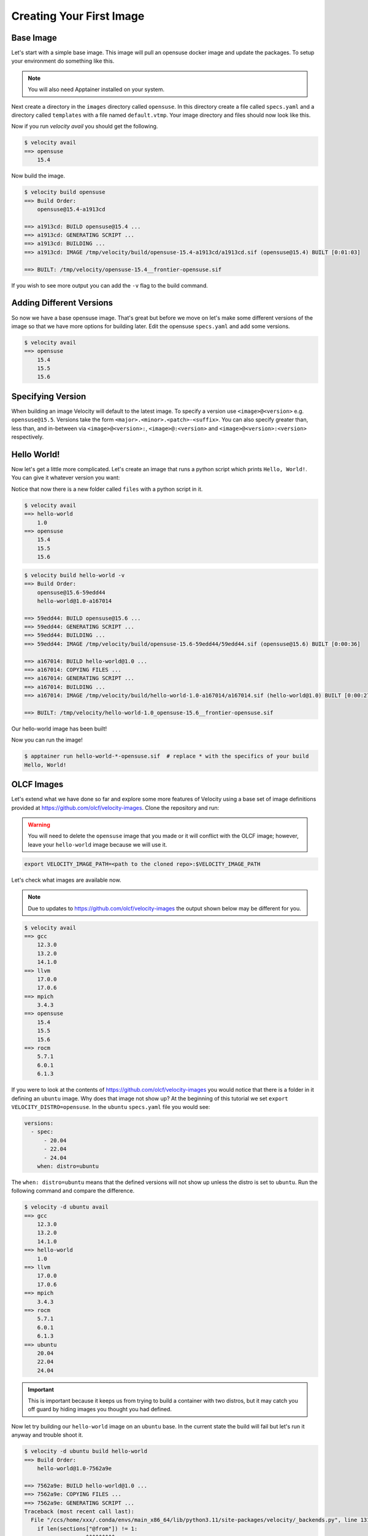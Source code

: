 *************************
Creating Your First Image
*************************

Base Image
##########
Let's start with a simple base image. This image will pull an opensuse docker image and update the packages. To setup
your environment do something like this.


.. code-block:: bash
    :caption: Setup

    TUTORIAL_DIR=/tmp/velocity
    mkdir -p $TUTORIAL_DIR/images
    export VELOCITY_IMAGE_PATH=$TUTORIAL_DIR/images
    export VELOCITY_BUILD_DIR=$TUTORIAL_DIR/build
    export VELOCITY_DISTRO=opensuse
    # all subsequent commands in this tutorial were run from the TUTORIAL_DIR, but they don't have to be

.. note::

    You will also need Apptainer installed on your system.

Next create a directory in the ``images`` directory called ``opensuse``. In this directory create a file called
``specs.yaml`` and a directory called ``templates`` with
a file named ``default.vtmp``. Your image directory and files should now look like this.

.. code-block:: bash
    :caption: /tmp/velocity/images

    opensuse
    ├── specs.yaml
    └── templates
        └── default.vtmp


.. code-block:: yaml
    :caption: specs.yaml

    versions:
      - spec: 15.4
        when: distro=opensuse



.. code-block:: text
    :caption: default.vtmp

    @from
        docker.io/opensuse/leap:{{ __version__ }}

    @run
        zypper --non-interactive refresh
        zypper --non-interactive update
        zypper clean --all

Now if you run `velocity avail` you should get the following.

.. code-block:: bash

    $ velocity avail
    ==> opensuse
        15.4

Now build the image.

.. code-block:: bash

    $ velocity build opensuse
    ==> Build Order:
        opensuse@15.4-a1913cd

    ==> a1913cd: BUILD opensuse@15.4 ...
    ==> a1913cd: GENERATING SCRIPT ...
    ==> a1913cd: BUILDING ...
    ==> a1913cd: IMAGE /tmp/velocity/build/opensuse-15.4-a1913cd/a1913cd.sif (opensuse@15.4) BUILT [0:01:03]

    ==> BUILT: /tmp/velocity/opensuse-15.4__frontier-opensuse.sif

If you wish to see more output you can add the ``-v`` flag to the build command.

Adding Different Versions
#########################
So now we have a base opensuse image. That's great but before we move on let's make some different versions of the image
so that we have more options for building later. Edit the opensuse ``specs.yaml`` and add some versions.

.. code-block:: yaml
    :caption: spec.yaml

    versions:
      - spec:
          - 15.4
          - 15.5
          - 15.6
        when: distro=opensuse

.. code-block:: bash

    $ velocity avail
    ==> opensuse
        15.4
        15.5
        15.6

Specifying Version
##################
When building an image Velocity will default to the latest image. To specify a version use ``<image>@<version>`` e.g.
``opensuse@15.5``. Versions take the form ``<major>.<minor>.<patch>-<suffix>``. You can also specify greater than, less
than, and in-between via ``<image>@<version>:``, ``<image>@:<version>`` and ``<image>@<version>:<version>`` respectively.

Hello World!
############
Now let's get a little more complicated. Let's create an image that runs a python script which prints ``Hello, World!``. You
can give it whatever version you want:

.. code-block:: bash
    :caption: /tmp/velocity/images

    opensuse
    ├── specs.yaml
    └── templates
        └── default.vtmp
    hello-world
    ├── files
    │   └── hello_world.py
    ├── specs.yaml
    └── templates
        └── default.vtmp

Notice that now there is a new folder called ``files`` with a python script in it.

.. code-block:: python
    :caption: hello_world.py

    #!/usr/bin/env python3

    print("Hello, World!")

.. code-block:: yaml
    :caption: specs.yaml

    versions:
      - spec: 1.0
    dependencies:
      - spec: opensuse
        when: distro=opensuse
    files:
      - name: hello_world.py


.. code-block:: text
    :caption: default.vtmp

    @from
        {{ __base__ }}

    @copy
        hello_world.py /hello_world

    @run
        zypper --non-interactive install python3
        chmod +x /hello_world

    @entry
        /hello_world


.. code-block:: bash

    $ velocity avail
    ==> hello-world
        1.0
    ==> opensuse
        15.4
        15.5
        15.6

.. code-block:: bash

    $ velocity build hello-world -v
    ==> Build Order:
        opensuse@15.6-59edd44
        hello-world@1.0-a167014

    ==> 59edd44: BUILD opensuse@15.6 ...
    ==> 59edd44: GENERATING SCRIPT ...
    ==> 59edd44: BUILDING ...
    ==> 59edd44: IMAGE /tmp/velocity/build/opensuse-15.6-59edd44/59edd44.sif (opensuse@15.6) BUILT [0:00:36]

    ==> a167014: BUILD hello-world@1.0 ...
    ==> a167014: COPYING FILES ...
    ==> a167014: GENERATING SCRIPT ...
    ==> a167014: BUILDING ...
    ==> a167014: IMAGE /tmp/velocity/build/hello-world-1.0-a167014/a167014.sif (hello-world@1.0) BUILT [0:00:27]

    ==> BUILT: /tmp/velocity/hello-world-1.0_opensuse-15.6__frontier-opensuse.sif

Our hello-world image has been built!

.. code-block:: bash
    :emphasize-lines: 6

    $ ls -al
    total 207020
    drwxr-xr-x     4 xxx  xxx        120 Sep 25 10:44 .
    drwxrwxrwt 33550 root root    761680 Sep 25 10:45 ..
    drwxr-xr-x     5 xxx  xxx        100 Sep 25 10:44 build
    -rwxr-xr-x     1 xxx  xxx  167243776 Sep 25 10:44 hello-world-1.0_opensuse-15.6__frontier-opensuse.sif
    drwxr-xr-x     4 xxx  xxx         80 Sep 25 10:42 images
    -rwxr-xr-x     1 xxx  xxx   44744704 Sep 25 10:39 opensuse-15.4__frontier-opensuse.sif

Now you can run the image!

.. code-block:: bash

    $ apptainer run hello-world-*-opensuse.sif  # replace * with the specifics of your build
    Hello, World!

OLCF Images
###########

Let's extend what we have done so far and explore some more features of Velocity using a base set of image definitions
provided at https://github.com/olcf/velocity-images. Clone the repository and run:

.. warning::

    You will need to delete the ``opensuse`` image that you made or it will conflict with the OLCF image; however,
    leave your ``hello-world`` image because we will use it.

.. code-block:: bash

    export VELOCITY_IMAGE_PATH=<path to the cloned repo>:$VELOCITY_IMAGE_PATH

Let's check what images are available now.

.. note::

    Due to updates to https://github.com/olcf/velocity-images the output shown below may be different for you.

.. code-block:: bash

    $ velocity avail
    ==> gcc
        12.3.0
        13.2.0
        14.1.0
    ==> llvm
        17.0.0
        17.0.6
    ==> mpich
        3.4.3
    ==> opensuse
        15.4
        15.5
        15.6
    ==> rocm
        5.7.1
        6.0.1
        6.1.3

If you were to look at the contents of https://github.com/olcf/velocity-images you would notice that there is a
folder in it defining an ``ubuntu`` image. Why does that image not show up? At the beginning of this tutorial
we set ``export VELOCITY_DISTRO=opensuse``. In the ``ubuntu`` ``specs.yaml`` file you would see:

.. code-block:: yaml

    versions:
      - spec:
          - 20.04
          - 22.04
          - 24.04
        when: distro=ubuntu

The ``when: distro=ubuntu`` means that the defined versions will not show up unless the distro is set to ``ubuntu``.
Run the following command and compare the difference.

.. code-block:: bash

    $ velocity -d ubuntu avail
    ==> gcc
        12.3.0
        13.2.0
        14.1.0
    ==> hello-world
        1.0
    ==> llvm
        17.0.0
        17.0.6
    ==> mpich
        3.4.3
    ==> rocm
        5.7.1
        6.0.1
        6.1.3
    ==> ubuntu
        20.04
        22.04
        24.04

.. important::

    This is important because it keeps us from trying to build a container with two distros, but it may catch you off guard
    by hiding images you thought you had defined.

Now let try building our ``hello-world`` image on an ``ubuntu`` base. In the current state the build will fail but let's
run it anyway and trouble shoot it.

.. code-block:: bash

    $ velocity -d ubuntu build hello-world
    ==> Build Order:
        hello-world@1.0-7562a9e

    ==> 7562a9e: BUILD hello-world@1.0 ...
    ==> 7562a9e: COPYING FILES ...
    ==> 7562a9e: GENERATING SCRIPT ...
    Traceback (most recent call last):
      File "/ccs/home/xxx/.conda/envs/main_x86_64/lib/python3.11/site-packages/velocity/_backends.py", line 131, in generate_script
        if len(sections["@from"]) != 1:
               ~~~~~~~~^^^^^^^^^
    KeyError: '@from'

    During handling of the above exception, another exception occurred:

    Traceback (most recent call last):
      File "<frozen runpy>", line 198, in _run_module_as_main
      File "<frozen runpy>", line 88, in _run_code
      File "/ccs/home/xxx/.conda/envs/main_x86_64/lib/python3.11/site-packages/velocity/__main__.py", line 111, in <module>
        builder.build()
      File "/ccs/home/xxx/.conda/envs/main_x86_64/lib/python3.11/site-packages/velocity/_build.py", line 128, in build
        self._build_image(u, last, name)
      File "/ccs/home/xxx/.conda/envs/main_x86_64/lib/python3.11/site-packages/velocity/_build.py", line 223, in _build_image
        script = self.backend_engine.generate_script(unit, script_variables)
                 ^^^^^^^^^^^^^^^^^^^^^^^^^^^^^^^^^^^^^^^^^^^^^^^^^^^^^^^^^^^
      File "/ccs/home/xxx/.conda/envs/main_x86_64/lib/python3.11/site-packages/velocity/_backends.py", line 140, in generate_script
        raise TemplateSyntaxError("You must have an @from section in your template!")
    velocity._exceptions.TemplateSyntaxError: You must have an @from section in your template!

We see that an error occurred in the ``GENERATING SCRIPT`` section. But if we look under ``==> Build Order`` at the top
we will notice the real cause. The ``ubuntu`` image is not being built. This causes the error in script generation
because in our ``default.vtmp`` for ``hello-world`` we have ``{{ __base__ }}`` defined in our ``@from`` section which
looks for a previous image to build on. Let's edit our ``hello-world`` ``specs.yaml``. It should look like this.

.. code-block:: yaml
    :caption: specs.yaml
    :emphasize-lines: 6-7

    versions:
      - spec: 1.0
    dependencies:
      - spec: opensuse
        when: distro=opensuse
      - spec: ubuntu
        when: distro=ubuntu
    files:
      - name: hello_world.py

Under the ``dependencies`` section we added the ``ubuntu`` image, but we specified it should only be a dependency when
our distro is set to ubuntu. You can test that Velocity is now adding ``ubuntu`` as a dependency by running:

.. code-block:: bash

    $ velocity -d ubuntu spec hello-world
      > hello-world@1.0-f6bfef8
         ^ubuntu@24.04-ce71495

Now we can try to build again, but it will fail with a new error.

.. code-block:: bash

    $ velocity -d ubuntu build hello-world
    ==> Build Order:
        ubuntu@24.04-043b176
        hello-world@1.0-9dcbb36

    ==> 043b176: BUILD ubuntu@24.04 ...
    ==> 043b176: GENERATING SCRIPT ...
    ==> 043b176: BUILDING ...
    ==> 043b176: IMAGE /tmp/velocity/build/ubuntu-24.04-043b176/043b176.sif (ubuntu@24.04) BUILT [0:00:11]

    ==> 9dcbb36: BUILD hello-world@1.0 ...
    ==> 9dcbb36: COPYING FILES ...
    ==> 9dcbb36: GENERATING SCRIPT ...
    ==> 9dcbb36: BUILDING ...
        INFO:    User not listed in /etc/subuid, trying root-mapped namespace
        INFO:    The %post section will be run under fakeroot
        INFO:    Starting build...
        INFO:    Verifying bootstrap image /tmp/velocity/build/ubuntu-24.04-043b176/043b176.sif
        INFO:    Copying hello_world.py to /hello_world
        INFO:    Running post scriptlet
        + zypper --non-interactive install python3
        /.post.script: 1: zypper: not found
        FATAL:   While performing build: while running engine: exit status 127

Velocity prints out the error from the build ``zypper: not found``. Lets look back at the :doc:`vtmp </reference/vtmp>`
script we wrote for ``hello-world``. Under the ``@run`` section we had:

.. code-block:: text

    @run
        zypper --non-interactive install python3
        chmod +x /hello_world

We used zypper to install python because it is not installed in the opensuse docker image by default. We need to edit this
script to support ``ubuntu``. Change the ``@run`` section to:

.. code-block:: text

    @run
        ?? distro=opensuse |> zypper --non-interactive install python3 ??
        ?? distro=ubuntu |> apt -y install python3 ??
        chmod +x /hello_world

Now we can test by doing a verbose dry-run for ``opensuse`` and ``ubuntu``.

.. code-block:: bash
    :emphasize-lines: 33
    :caption: opensuse

    $ velocity build hello-world -dv
    ==> Build Order:
        opensuse@15.6-90ac66d
        hello-world@1.0-5fa2515

    ==> 90ac66d: BUILD opensuse@15.6 --DRY-RUN ...
    ==> 90ac66d: GENERATING SCRIPT ...
        SCRIPT: /tmp/velocity/build/opensuse-15.6-90ac66d/script
        Bootstrap: docker
        From: docker.io/opensuse/leap:15.6

        %post
        zypper --non-interactive refresh
        zypper --non-interactive update
        zypper clean --all
    ==> 90ac66d: BUILDING ...
        #!/usr/bin/env bash
        apptainer build --disable-cache /tmp/velocity/build/opensuse-15.6-90ac66d/90ac66d.sif /tmp/velocity/build/opensuse-15.6-90ac66d/script;
    ==> 90ac66d: IMAGE /tmp/velocity/build/opensuse-15.6-90ac66d/90ac66d.sif (opensuse@15.6) BUILT [0:00:00]

    ==> 5fa2515: BUILD hello-world@1.0 --DRY-RUN ...
    ==> 5fa2515: COPYING FILES ...
        FILE: /tmp/velocity/images/hello-world/files/hello_world.py -> /tmp/velocity/build/hello-world-1.0-5fa2515/hello_world.py
    ==> 5fa2515: GENERATING SCRIPT ...
        SCRIPT: /tmp/velocity/build/hello-world-1.0-5fa2515/script
        Bootstrap: localimage
        From: /tmp/velocity/build/opensuse-15.6-90ac66d/90ac66d.sif

        %files
        hello_world.py /hello_world

        %post
        zypper --non-interactive install python3
        chmod +x /hello_world

        %runscript
        /hello_world
    ==> 5fa2515: BUILDING ...
        #!/usr/bin/env bash
        apptainer build --disable-cache /tmp/velocity/build/hello-world-1.0-5fa2515/5fa2515.sif /tmp/velocity/build/hello-world-1.0-5fa2515/script;
    ==> 5fa2515: IMAGE /tmp/velocity/build/hello-world-1.0-5fa2515/5fa2515.sif (hello-world@1.0) BUILT [0:00:00]

    ==> BUILT: /tmp/velocity/hello-world-1.0_opensuse-15.6__frontier-opensuse.sif

.. code-block:: bash
    :emphasize-lines: 37
    :caption: ubuntu

    $ velocity -d ubuntu build hello-world -dv
    ==> Build Order:
        ubuntu@24.04-ce71495
        hello-world@1.0-b03891d

    ==> ce71495: BUILD ubuntu@24.04 --DRY-RUN ...
    ==> ce71495: GENERATING SCRIPT ...
        SCRIPT: /tmp/velocity/build/ubuntu-24.04-ce71495/script
        Bootstrap: docker
        From: docker.io/ubuntu:24.04

        %post
        export DEBIAN_FRONTEND="noninteractive"
        apt -y update
        apt -y upgrade
        apt clean

        %environment
        export DEBIAN_FRONTEND="noninteractive"
    ==> ce71495: BUILDING ...
        #!/usr/bin/env bash
        apptainer build --disable-cache /tmp/velocity/build/ubuntu-24.04-ce71495/ce71495.sif /tmp/velocity/build/ubuntu-24.04-ce71495/script;
    ==> ce71495: IMAGE /tmp/velocity/build/ubuntu-24.04-ce71495/ce71495.sif (ubuntu@24.04) BUILT [0:00:00]

    ==> b03891d: BUILD hello-world@1.0 --DRY-RUN ...
    ==> b03891d: COPYING FILES ...
        FILE: /tmp/velocity/images/hello-world/files/hello_world.py -> /tmp/velocity/build/hello-world-1.0-b03891d/hello_world.py
    ==> b03891d: GENERATING SCRIPT ...
        SCRIPT: /tmp/velocity/build/hello-world-1.0-b03891d/script
        Bootstrap: localimage
        From: /tmp/velocity/build/ubuntu-24.04-ce71495/ce71495.sif

        %files
        hello_world.py /hello_world

        %post
        apt -y install python3
        chmod +x /hello_world

        %runscript
        /hello_world
    ==> b03891d: BUILDING ...
        #!/usr/bin/env bash
        apptainer build --disable-cache /tmp/velocity/build/hello-world-1.0-b03891d/b03891d.sif /tmp/velocity/build/hello-world-1.0-b03891d/script;
    ==> b03891d: IMAGE /tmp/velocity/build/hello-world-1.0-b03891d/b03891d.sif (hello-world@1.0) BUILT [0:00:00]

    ==> BUILT: /tmp/velocity/hello-world-1.0_ubuntu-24.04__x86_64-ubuntu.sif

We can see that each build uses the correct command to install python. Now we can actually build the image.

.. code-block:: bash

    $ velocity -d ubuntu build hello-world
    ==> Build Order:
        ubuntu@24.04-ce71495
        hello-world@1.0-b03891d

    ==> ce71495: BUILD ubuntu@24.04 ...
    ==> ce71495: GENERATING SCRIPT ...
    ==> ce71495: BUILDING ...
    ==> ce71495: IMAGE /tmp/velocity/build/ubuntu-24.04-ce71495/ce71495.sif (ubuntu@24.04) BUILT [0:00:00]

    ==> b03891d: BUILD hello-world@1.0 ...
    ==> b03891d: COPYING FILES ...
    ==> b03891d: GENERATING SCRIPT ...
    ==> b03891d: BUILDING ...
    ==> b03891d: IMAGE /tmp/velocity/build/hello-world-1.0-b03891d/b03891d.sif (hello-world@1.0) BUILT [0:00:09]

    ==> BUILT: /tmp/velocity/hello-world-1.0_ubuntu-24.04__x86_64-ubuntu.sif

This example is a demonstration of one of the major strengths of Velocity. The ``hello-world`` image can now be built
on any version of ``opensuse`` or ``ubuntu``, but instead of having a separate script for each combination of version and distro we have
just three. One for ``opensuse``, one for ``ubuntu`` and one for ``hello-world``. This may not seem like a big win for an
example like ``hello-world``; however, this becomes a big win for images like the ``gcc`` image in
https://github.com/olcf/velocity-images. If you look at the ``gcc`` image ``default.vtmp`` script you will see that it can
build practically any version of gcc on ``ubuntu``, ``opensuse`` and ``rockylinux``.

The last thing we need to look at for this tutorial is Velocity's support for multiple container backends. Let's look at
a dry-run example of the ``opensuse`` image that we have been building with ``apptainer``.

.. code-block::
    :emphasize-lines: 8-14,17,20

    $ velocity build opensuse -vd
    ==> Build Order:
        opensuse@15.6-01205e8

    ==> 01205e8: BUILD opensuse@15.6 --DRY-RUN ...
    ==> 01205e8: GENERATING SCRIPT ...
        SCRIPT: /tmp/xxx/velocity/opensuse-15.6-01205e8/script
        Bootstrap: docker
        From: docker.io/opensuse/leap:15.6

        %post
        zypper --non-interactive refresh
        zypper --non-interactive update
        zypper clean --all
    ==> 01205e8: BUILDING ...
        #!/usr/bin/env bash
        apptainer build --disable-cache /tmp/xxx/velocity/opensuse-15.6-01205e8/01205e8.sif /tmp/xxx/velocity/opensuse-15.6-01205e8/script;
    ==> 01205e8: IMAGE /tmp/xxx/velocity/opensuse-15.6-01205e8/01205e8.sif (opensuse@15.6) BUILT [0:00:00]

    ==> BUILT: /tmp/opensuse-15.6__x86_64-opensuse.sif

Next let's look at the same thing but with the backend set to ``podman``.

.. warning::

    If Podman is not installed this will fail. Conversely, if you are on a system that does not have Apptainer
    installed, ``build`` commands using Apptainer will fail.

.. code-block::
    :emphasize-lines: 8-12,15,18

    $ velocity -b podman build opensuse -vd
    ==> Build Order:
        opensuse@15.6-dd91fe3

    ==> dd91fe3: BUILD opensuse@15.6 --DRY-RUN ...
    ==> dd91fe3: GENERATING SCRIPT ...
        SCRIPT: /tmp/xxx/velocity/opensuse-15.6-dd91fe3/script
        FROM docker.io/opensuse/leap:15.6

        RUN zypper --non-interactive refresh && \
            zypper --non-interactive update && \
            zypper clean --all
    ==> dd91fe3: BUILDING ...
        #!/usr/bin/env bash
        podman build -f /tmp/xxx/velocity/opensuse-15.6-dd91fe3/script -t localhost/dd91fe3:latest .;
    ==> dd91fe3: IMAGE localhost/dd91fe3:latest (opensuse@15.6) BUILT [0:00:00]

    ==> BUILT: localhost/opensuse-15.6__x86_64-opensuse:latest

As you can see Velocity automatically renders the scripts to the correct format and changes the build commands
to use Podman. Amazing!!!

One last note about debugging builds with Velocity. We set ``VELOCITY_BUILD_DIR`` at the beginning of this tutorial.
If you look in the directory that it points to you will find a folder for each image that was built. Each folder
contains the rendered script, build log, files generated by the build (e.g SIF files), build commands, and any files
that were needed for the build (e.g. ``hello_world.py``). All of these can be very useful for debugging a build.
One very helpful feature is that the build of an image can be run manually by running the ``build`` script in a folder.

.. code-block:: bash
    :caption: Build Directory Contents

    .
    ├── hello-world-1.0-0ff1ff7
    │ ├── 0ff1ff7.sif
    │ ├── build
    │ ├── hello_world.py
    │ ├── log
    │ └── script
    ...
